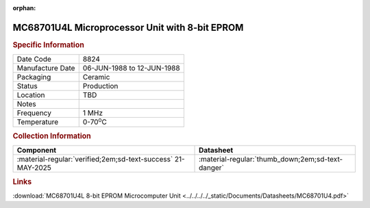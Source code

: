 :orphan:

.. _MC68701U4L:

.. #Metadata {'Product':'MC68701U4L','Storage': 'Storage Box 1','Drawer':1,'Row':2,'Column':1}

MC68701U4L Microprocessor Unit with 8-bit EPROM
================================================


.. image:: ../../../../images/Hardware/ICs/MC68701/MC68701U4/MC68701U4L.png
   :width: 400
   :align: center

.. rubric:: Specific Information

.. csv-table:: 
   :widths: auto

   "Date Code","8824"
   "Manufacture Date","06-JUN-1988 to 12-JUN-1988"
   "Packaging","Ceramic"
   "Status","Production"
   "Location","TBD"
   "Notes",""
   "Frequency","1 MHz"
   "Temperature","0-70\ :sup:`o`\ C"
   
.. rubric:: Collection Information

.. csv-table:: 
   :header: "Component","Datasheet"
   :widths: auto

   ":material-regular:`verified;2em;sd-text-success` 21-MAY-2025",":material-regular:`thumb_down;2em;sd-text-danger`"

.. rubric:: Links

:download:`MC68701U4L 8-bit EPROM Microcomputer Unit <../../../../_static/Documents/Datasheets/MC68701U4.pdf>`
